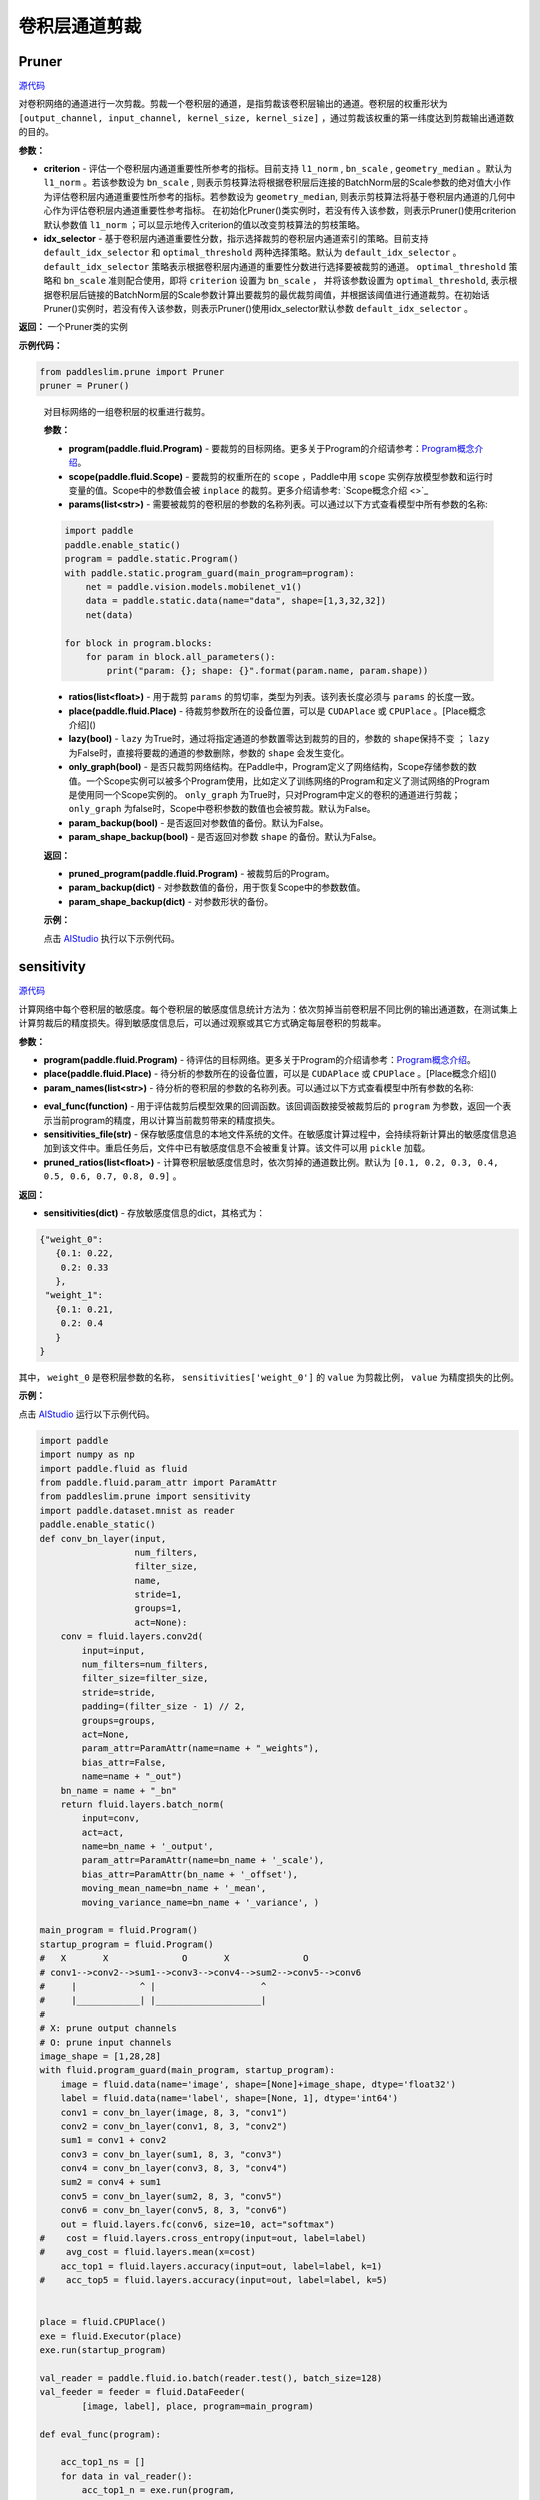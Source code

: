 卷积层通道剪裁
================

Pruner
----------

.. py:class:: paddleslim.prune.Pruner(criterion="l1_norm")

`源代码 <https://github.com/PaddlePaddle/PaddleSlim/blob/develop/paddleslim/prune/pruner.py#L28>`_

对卷积网络的通道进行一次剪裁。剪裁一个卷积层的通道，是指剪裁该卷积层输出的通道。卷积层的权重形状为 ``[output_channel, input_channel, kernel_size, kernel_size]`` ，通过剪裁该权重的第一纬度达到剪裁输出通道数的目的。

**参数：**

- **criterion** - 评估一个卷积层内通道重要性所参考的指标。目前支持 ``l1_norm`` , ``bn_scale`` , ``geometry_median``  。默认为 ``l1_norm`` 。若该参数设为 ``bn_scale`` , 则表示剪枝算法将根据卷积层后连接的BatchNorm层的Scale参数的绝对值大小作为评估卷积层内通道重要性所参考的指标。若参数设为 ``geometry_median``, 则表示剪枝算法将基于卷积层内通道的几何中心作为评估卷积层内通道重要性参考指标。 在初始化Pruner()类实例时，若没有传入该参数，则表示Pruner()使用criterion默认参数值 ``l1_norm`` ；可以显示地传入criterion的值以改变剪枝算法的剪枝策略。
- **idx_selector** - 基于卷积层内通道重要性分数，指示选择裁剪的卷积层内通道索引的策略。目前支持 ``default_idx_selector`` 和 ``optimal_threshold`` 两种选择策略。默认为 ``default_idx_selector`` 。 ``default_idx_selector`` 策略表示根据卷积层内通道的重要性分数进行选择要被裁剪的通道。 ``optimal_threshold`` 策略和 ``bn_scale`` 准则配合使用，即将 ``criterion`` 设置为 ``bn_scale`` ， 并将该参数设置为 ``optimal_threshold``,  表示根据卷积层后链接的BatchNorm层的Scale参数计算出要裁剪的最优裁剪阈值，并根据该阈值进行通道裁剪。在初始话Pruner()实例时，若没有传入该参数，则表示Pruner()使用idx_selector默认参数 ``default_idx_selector`` 。

**返回：** 一个Pruner类的实例

**示例代码：**

.. code-block:: python

   from paddleslim.prune import Pruner
   pruner = Pruner()       
..
 
   .. py:method:: paddleslim.prune.Pruner.prune(program, scope, params, ratios, place=None, lazy=False, only_graph=False, param_backup=False, param_shape_backup=False)

   对目标网络的一组卷积层的权重进行裁剪。
   
   **参数：**
   
   - **program(paddle.fluid.Program)** - 要裁剪的目标网络。更多关于Program的介绍请参考：`Program概念介绍 <https://www.paddlepaddle.org.cn/documentation/docs/zh/api_cn/fluid_cn/Program_cn.html#program>`_。
   
   - **scope(paddle.fluid.Scope)** - 要裁剪的权重所在的 ``scope`` ，Paddle中用 ``scope`` 实例存放模型参数和运行时变量的值。Scope中的参数值会被 ``inplace`` 的裁剪。更多介绍请参考: `Scope概念介绍 <>`_
   
   - **params(list<str>)** - 需要被裁剪的卷积层的参数的名称列表。可以通过以下方式查看模型中所有参数的名称:
   
   .. code-block:: python

      import paddle
      paddle.enable_static()
      program = paddle.static.Program()
      with paddle.static.program_guard(main_program=program):
          net = paddle.vision.models.mobilenet_v1()
          data = paddle.static.data(name="data", shape=[1,3,32,32])
          net(data)

      for block in program.blocks:
          for param in block.all_parameters():
              print("param: {}; shape: {}".format(param.name, param.shape))
   
   - **ratios(list<float>)** - 用于裁剪 ``params`` 的剪切率，类型为列表。该列表长度必须与 ``params`` 的长度一致。
   
   - **place(paddle.fluid.Place)** - 待裁剪参数所在的设备位置，可以是 ``CUDAPlace`` 或 ``CPUPlace`` 。[Place概念介绍]()
   
   - **lazy(bool)** - ``lazy`` 为True时，通过将指定通道的参数置零达到裁剪的目的，参数的 ``shape保持不变`` ； ``lazy`` 为False时，直接将要裁的通道的参数删除，参数的 ``shape`` 会发生变化。
   
   - **only_graph(bool)** - 是否只裁剪网络结构。在Paddle中，Program定义了网络结构，Scope存储参数的数值。一个Scope实例可以被多个Program使用，比如定义了训练网络的Program和定义了测试网络的Program是使用同一个Scope实例的。 ``only_graph`` 为True时，只对Program中定义的卷积的通道进行剪裁； ``only_graph`` 为false时，Scope中卷积参数的数值也会被剪裁。默认为False。
   
   - **param_backup(bool)** - 是否返回对参数值的备份。默认为False。
   
   - **param_shape_backup(bool)** - 是否返回对参数 ``shape`` 的备份。默认为False。
   
   **返回：**
   
   - **pruned_program(paddle.fluid.Program)** - 被裁剪后的Program。
   
   - **param_backup(dict)** - 对参数数值的备份，用于恢复Scope中的参数数值。
   
   - **param_shape_backup(dict)** - 对参数形状的备份。
   
   **示例：**
   
   点击 `AIStudio <https://aistudio.baidu.com/aistudio/projectDetail/200786>`_ 执行以下示例代码。

   .. code-block:: python
      import paddle   
      import paddle.fluid as fluid
      from paddle.fluid.param_attr import ParamAttr
      from paddleslim.prune import Pruner
      paddle.enable_static()
      def conv_bn_layer(input,
                        num_filters,
                        filter_size,
                        name,
                        stride=1,
                        groups=1,
                        act=None):
          conv = fluid.layers.conv2d(
              input=input,
              num_filters=num_filters,
              filter_size=filter_size,
              stride=stride,
              padding=(filter_size - 1) // 2,
              groups=groups,
              act=None,
              param_attr=ParamAttr(name=name + "_weights"),
              bias_attr=False,
              name=name + "_out")
          bn_name = name + "_bn"
          return fluid.layers.batch_norm(
              input=conv,
              act=act,
              name=bn_name + '_output',
              param_attr=ParamAttr(name=bn_name + '_scale'),
              bias_attr=ParamAttr(bn_name + '_offset'),
              moving_mean_name=bn_name + '_mean',
              moving_variance_name=bn_name + '_variance', )
      
      main_program = fluid.Program()
      startup_program = fluid.Program()
      #   X       X              O       X              O
      # conv1-->conv2-->sum1-->conv3-->conv4-->sum2-->conv5-->conv6
      #     |            ^ |                    ^
      #     |____________| |____________________|
      #
      # X: prune output channels
      # O: prune input channels
      with fluid.program_guard(main_program, startup_program):
          input = fluid.data(name="image", shape=[None, 3, 16, 16])
          conv1 = conv_bn_layer(input, 8, 3, "conv1")
          conv2 = conv_bn_layer(conv1, 8, 3, "conv2")
          sum1 = conv1 + conv2
          conv3 = conv_bn_layer(sum1, 8, 3, "conv3")
          conv4 = conv_bn_layer(conv3, 8, 3, "conv4")
          sum2 = conv4 + sum1
          conv5 = conv_bn_layer(sum2, 8, 3, "conv5")
          conv6 = conv_bn_layer(conv5, 8, 3, "conv6")
      
      place = fluid.CPUPlace()
      exe = fluid.Executor(place)
      scope = fluid.Scope()
      exe.run(startup_program, scope=scope)
      # Initiallize Pruner() instance with default criterion and idx_selector
      pruner = Pruner()
      # Set criterion
      # criterion = 'geometry_median'
      # pruner = Pruner(criterion=criterion)
      # Set criterion and idx_selector
      # criterion = 'bn_scale'
      # idx_selector = 'optimal_threshold'
      # pruner = Pruner(criterion=criterion, idx_selector=idx_selector)
     
      main_program, _, _ = pruner.prune(
          main_program,
          scope,
          params=["conv4_weights"],
          ratios=[0.5],
          place=place,
          lazy=False,
          only_graph=False,
          param_backup=False,
          param_shape_backup=False)
      
      for param in main_program.global_block().all_parameters():
          if "weights" in param.name:
              print("param name: {}; param shape: {}".format(param.name, param.shape))
      

sensitivity
--------------

.. py:function:: paddleslim.prune.sensitivity(program, place, param_names, eval_func, sensitivities_file=None, pruned_ratios=None)

`源代码 <https://github.com/PaddlePaddle/PaddleSlim/blob/develop/paddleslim/prune/sensitive.py>`_

计算网络中每个卷积层的敏感度。每个卷积层的敏感度信息统计方法为：依次剪掉当前卷积层不同比例的输出通道数，在测试集上计算剪裁后的精度损失。得到敏感度信息后，可以通过观察或其它方式确定每层卷积的剪裁率。

**参数：**

- **program(paddle.fluid.Program)** - 待评估的目标网络。更多关于Program的介绍请参考：`Program概念介绍 <https://www.paddlepaddle.org.cn/documentation/docs/zh/api_cn/fluid_cn/Program_cn.html#program>`_。

- **place(paddle.fluid.Place)** - 待分析的参数所在的设备位置，可以是 ``CUDAPlace`` 或 ``CPUPlace`` 。[Place概念介绍]()

- **param_names(list<str>)** - 待分析的卷积层的参数的名称列表。可以通过以下方式查看模型中所有参数的名称:

.. code-block:: python
   for block in program.blocks:
       for param in block.all_parameters():
           print("param: {}; shape: {}".format(param.name, param.shape))

- **eval_func(function)** - 用于评估裁剪后模型效果的回调函数。该回调函数接受被裁剪后的 ``program`` 为参数，返回一个表示当前program的精度，用以计算当前裁剪带来的精度损失。

- **sensitivities_file(str)** - 保存敏感度信息的本地文件系统的文件。在敏感度计算过程中，会持续将新计算出的敏感度信息追加到该文件中。重启任务后，文件中已有敏感度信息不会被重复计算。该文件可以用 ``pickle`` 加载。

- **pruned_ratios(list<float>)** - 计算卷积层敏感度信息时，依次剪掉的通道数比例。默认为 ``[0.1, 0.2, 0.3, 0.4, 0.5, 0.6, 0.7, 0.8, 0.9]`` 。

**返回：**

- **sensitivities(dict)** - 存放敏感度信息的dict，其格式为：

.. code-block:: python

  {"weight_0":
     {0.1: 0.22,
      0.2: 0.33
     },
   "weight_1":
     {0.1: 0.21,
      0.2: 0.4
     }
  }

其中， ``weight_0`` 是卷积层参数的名称， ``sensitivities['weight_0']`` 的 ``value`` 为剪裁比例， ``value`` 为精度损失的比例。

**示例：**

点击 `AIStudio <https://aistudio.baidu.com/aistudio/projectdetail/201401>`_ 运行以下示例代码。

.. code-block:: python

   import paddle
   import numpy as np
   import paddle.fluid as fluid
   from paddle.fluid.param_attr import ParamAttr
   from paddleslim.prune import sensitivity
   import paddle.dataset.mnist as reader
   paddle.enable_static()   
   def conv_bn_layer(input,
                     num_filters,
                     filter_size,
                     name,
                     stride=1,
                     groups=1,
                     act=None):
       conv = fluid.layers.conv2d(
           input=input,
           num_filters=num_filters,
           filter_size=filter_size,
           stride=stride,
           padding=(filter_size - 1) // 2,
           groups=groups,
           act=None,
           param_attr=ParamAttr(name=name + "_weights"),
           bias_attr=False,
           name=name + "_out")
       bn_name = name + "_bn"
       return fluid.layers.batch_norm(
           input=conv,
           act=act,
           name=bn_name + '_output',
           param_attr=ParamAttr(name=bn_name + '_scale'),
           bias_attr=ParamAttr(bn_name + '_offset'),
           moving_mean_name=bn_name + '_mean',
           moving_variance_name=bn_name + '_variance', )
   
   main_program = fluid.Program()
   startup_program = fluid.Program()
   #   X       X              O       X              O
   # conv1-->conv2-->sum1-->conv3-->conv4-->sum2-->conv5-->conv6
   #     |            ^ |                    ^
   #     |____________| |____________________|
   #
   # X: prune output channels
   # O: prune input channels
   image_shape = [1,28,28]
   with fluid.program_guard(main_program, startup_program):
       image = fluid.data(name='image', shape=[None]+image_shape, dtype='float32')
       label = fluid.data(name='label', shape=[None, 1], dtype='int64')  
       conv1 = conv_bn_layer(image, 8, 3, "conv1")
       conv2 = conv_bn_layer(conv1, 8, 3, "conv2")
       sum1 = conv1 + conv2
       conv3 = conv_bn_layer(sum1, 8, 3, "conv3")
       conv4 = conv_bn_layer(conv3, 8, 3, "conv4")
       sum2 = conv4 + sum1
       conv5 = conv_bn_layer(sum2, 8, 3, "conv5")
       conv6 = conv_bn_layer(conv5, 8, 3, "conv6")
       out = fluid.layers.fc(conv6, size=10, act="softmax")
   #    cost = fluid.layers.cross_entropy(input=out, label=label)
   #    avg_cost = fluid.layers.mean(x=cost)
       acc_top1 = fluid.layers.accuracy(input=out, label=label, k=1)
   #    acc_top5 = fluid.layers.accuracy(input=out, label=label, k=5)
   
   
   place = fluid.CPUPlace()
   exe = fluid.Executor(place)
   exe.run(startup_program)
   
   val_reader = paddle.fluid.io.batch(reader.test(), batch_size=128)
   val_feeder = feeder = fluid.DataFeeder(
           [image, label], place, program=main_program)
   
   def eval_func(program):
   
       acc_top1_ns = []
       for data in val_reader():
           acc_top1_n = exe.run(program,
                                feed=val_feeder.feed(data),
                                fetch_list=[acc_top1.name])
           acc_top1_ns.append(np.mean(acc_top1_n))
       return np.mean(acc_top1_ns)
   param_names = []
   for param in main_program.global_block().all_parameters():
       if "weights" in param.name:
           param_names.append(param.name)
   sensitivities = sensitivity(main_program,
                               place,
                               param_names,
                               eval_func,
                               sensitivities_file="./sensitive.data",
                               pruned_ratios=[0.1, 0.2, 0.3])
   print(sensitivities)
   

merge_sensitive
----------------

.. py:function:: paddleslim.prune.merge_sensitive(sensitivities)

`源代码 <https://github.com/PaddlePaddle/PaddleSlim/blob/develop/paddleslim/prune/sensitive.py>`_

合并多个敏感度信息。

参数：

- **sensitivities(list<dict> | list<str>)** - 待合并的敏感度信息，可以是字典的列表，或者是存放敏感度信息的文件的路径列表。

返回：

- **sensitivities(dict)** - 合并后的敏感度信息。其格式为：

.. code-block:: bash

   {"weight_0":
      {0.1: 0.22,
       0.2: 0.33
      },
    "weight_1":
      {0.1: 0.21,
       0.2: 0.4
      }
   }
   

其中， ``weight_0`` 是卷积层参数的名称， ``sensitivities['weight_0']`` 的 ``value`` 为剪裁比例， ``value`` 为精度损失的比例。

示例：

.. code-block:: python

   from paddleslim.prune import merge_sensitive
   sen0 = {"weight_0":
      {0.1: 0.22,
       0.2: 0.33
      },
    "weight_1":
      {0.1: 0.21,
       0.2: 0.4
      }
   }
   sen1 = {"weight_0":
      {0.3: 0.41,
      },
    "weight_2":
      {0.1: 0.10,
       0.2: 0.35
      }
   }
   sensitivities = merge_sensitive([sen0, sen1])
   print(sensitivities)


load_sensitivities
---------------------

.. py:function:: paddleslim.prune.load_sensitivities(sensitivities_file)

`源代码 <https://github.com/PaddlePaddle/PaddleSlim/blob/develop/paddleslim/prune/sensitive.py#L184>`_

从文件中加载敏感度信息。

参数：

- **sensitivities_file(str)** - 存放敏感度信息的本地文件.

返回：

- **sensitivities(dict)** - 敏感度信息。

示例：

.. code-block:: python

  import pickle
  from paddleslim.prune import load_sensitivities
  sen = {"weight_0":
     {0.1: 0.22,
      0.2: 0.33
     },
   "weight_1":
     {0.1: 0.21,
      0.2: 0.4
     }
  }
  sensitivities_file = "sensitive_api_demo.data"
  with open(sensitivities_file, 'wb') as f:
      pickle.dump(sen, f)
  sensitivities = load_sensitivities(sensitivities_file)
  print(sensitivities)

get_ratios_by_loss
-------------------

.. py:function:: paddleslim.prune.get_ratios_by_loss(sensitivities, loss)

`源代码 <https://github.com/PaddlePaddle/PaddleSlim/blob/develop/paddleslim/prune/sensitive.py>`_

根据敏感度和精度损失阈值计算出一组剪切率。对于参数 ``w`` , 其剪裁率为使精度损失低于 ``loss`` 的最大剪裁率。

**参数：**

- **sensitivities(dict)** - 敏感度信息。

- **loss** - 精度损失阈值。

**返回：**

- **ratios(dict)** - 一组剪切率。 ``key`` 是待剪裁参数的名称。 ``value`` 是对应参数的剪裁率。

**示例：**

.. code-block:: python
   
  from paddleslim.prune import get_ratios_by_loss
  sen = {"weight_0":
     {0.1: 0.22,
      0.2: 0.33
     },
   "weight_1":
     {0.1: 0.21,
      0.2: 0.4
     }
  }
  
  ratios = get_ratios_by_loss(sen, 0.3)
  print(ratios)
